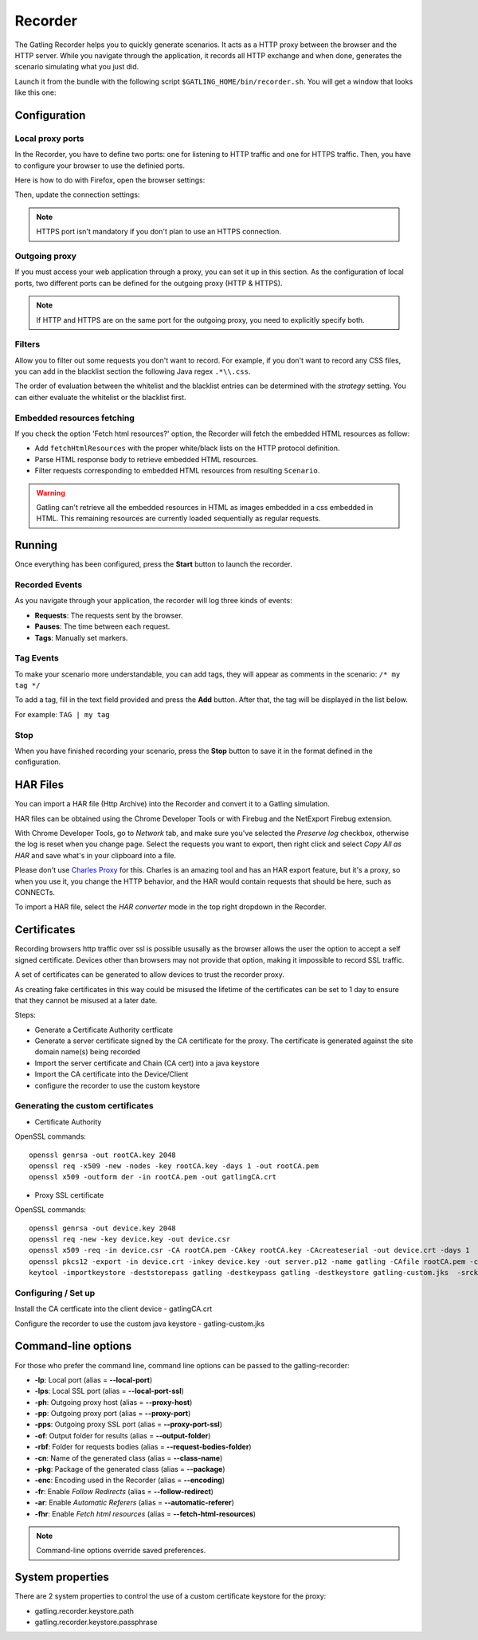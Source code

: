 .. _recorder:

########
Recorder
########

The Gatling Recorder helps you to quickly generate scenarios. It acts as a HTTP proxy between the browser and the HTTP server. While you navigate through the application, it records all HTTP exchange and when done, generates the scenario simulating what you just did.

Launch it from the bundle with the following script ``$GATLING_HOME/bin/recorder.sh``.
You will get a window that looks like this one:

.. image:: img/recorder.png

Configuration
=============

Local proxy ports
-----------------

In the Recorder, you have to define two ports: one for listening to HTTP traffic and one for HTTPS traffic. Then, you have to configure your browser to use the definied ports.

Here is how to do with Firefox, open the browser settings:

.. image:: img/recorder-browser_settings.png

Then, update the connection settings:

.. image:: img/recorder-browser_advanced_settings.png

.. note:: HTTPS port isn't mandatory if you don't plan to use an HTTPS connection.


Outgoing proxy
--------------

If you must access your web application through a proxy, you can set it up in this section. As the configuration of local ports, two different ports can be defined for the outgoing proxy (HTTP & HTTPS).

.. note:: If HTTP and HTTPS are on the same port for the outgoing proxy, you need to explicitly specify both.


Filters
-------

Allow you to filter out some requests you don't want to record. For example, if you don't want to record any CSS files, you can add in the blacklist section the following Java regex ``.*\\.css``.

The order of evaluation between the whitelist and the blacklist entries can be determined with the *strategy* setting. You can either evaluate the whitelist or the blacklist first.

Embedded resources fetching
---------------------------

If you check the option 'Fetch html resources?' option, the Recorder will fetch the embedded HTML resources as follow:

* Add ``fetchHtmlResources`` with the proper white/black lists on the HTTP protocol definition.
* Parse HTML response body to retrieve embedded HTML resources.
* Filter requests corresponding to embedded HTML resources from resulting ``Scenario``.

.. warning:: Gatling can't retrieve all the embedded resources in HTML as images embedded in a css embedded in HTML.
             This remaining resources are currently loaded sequentially as regular requests.

Running
=======

Once everything has been configured, press the **Start** button to launch the recorder.

Recorded Events
---------------

As you navigate through your application, the recorder will log three kinds of events:

* **Requests**: The requests sent by the browser.
* **Pauses**: The time between each request.
* **Tags**: Manually set markers.

Tag Events
----------

To make your scenario more understandable, you can add tags, they will appear as comments in the scenario: ``/* my tag */``

To add a tag, fill in the text field provided and press the **Add** button. After that, the tag will be displayed in the list below.

For example: ``TAG | my tag``


Stop
----

When you have finished recording your scenario, press the **Stop** button to save it in the format defined in the configuration.

HAR Files
=========

You can import a HAR file (Http Archive) into the Recorder and convert it to a Gatling simulation.

HAR files can be obtained using the Chrome Developer Tools or with Firebug and the NetExport Firebug extension.

With Chrome Developer Tools, go to *Network* tab, and make sure you've selected the *Preserve log* checkbox, otherwise the log is reset when you change page.
Select the requests you want to export, then right click and select *Copy All as HAR* and save what's in your clipboard into a file.

Please don't use `Charles Proxy <http://www.charlesproxy.com>`_ for this.
Charles is an amazing tool and has an HAR export feature, but it's a proxy, so when you use it, you change the HTTP behavior, and the HAR would contain requests that should be here, such as CONNECTs.

To import a HAR file, select the *HAR converter* mode in the top right dropdown in the Recorder.

Certificates
============

Recording browsers http traffic over ssl is possible ususally as the browser allows the user the option to accept a self signed certificate.
Devices other than browsers may not provide that option, making it impossible to record SSL traffic.

A set of certificates can be generated to allow devices to trust the recorder proxy.

As creating fake certificates in this way could be misused the lifetime of the certificates can be set to 1 day to ensure that they cannot be misused at a later date.

Steps:

* Generate a Certificate Authority certficate
* Generate a server certificate signed by the CA certificate for the proxy. The certificate is generated against the site domain name(s) being recorded
* Import the server certificate and Chain (CA cert) into a java keystore
* Import the CA certificate into the Device/Client
* configure the recorder to use the custom keystore

Generating the custom certificates
----------------------------------

- Certificate Authority

OpenSSL commands::

  openssl genrsa -out rootCA.key 2048
  openssl req -x509 -new -nodes -key rootCA.key -days 1 -out rootCA.pem
  openssl x509 -outform der -in rootCA.pem -out gatlingCA.crt

- Proxy SSL certificate

OpenSSL commands::

  openssl genrsa -out device.key 2048
  openssl req -new -key device.key -out device.csr
  openssl x509 -req -in device.csr -CA rootCA.pem -CAkey rootCA.key -CAcreateserial -out device.crt -days 1
  openssl pkcs12 -export -in device.crt -inkey device.key -out server.p12 -name gatling -CAfile rootCA.pem -caname gatling -chain
  keytool -importkeystore -deststorepass gatling -destkeypass gatling -destkeystore gatling-custom.jks  -srckeystore server.p12 -srcstoretype PKCS12 -srcstorepass gatling -alias gatling

Configuring / Set up
--------------------

Install the CA certficate into the client device - gatlingCA.crt

Configure the recorder to use the custom java keystore - gatling-custom.jks



Command-line options
====================

For those who prefer the command line, command line options can be passed to the gatling-recorder:

* **-lp**: Local port (alias = **--local-port**)
* **-lps**: Local SSL port (alias = **--local-port-ssl**)
* **-ph**: Outgoing proxy host (alias = **--proxy-host**)
* **-pp**: Outgoing proxy port (alias = **--proxy-port**)
* **-pps**: Outgoing proxy SSL port (alias = **--proxy-port-ssl**)
* **-of**: Output folder for results (alias = **--output-folder**)
* **-rbf**: Folder for requests bodies (alias = **--request-bodies-folder**)
* **-cn**: Name of the generated class (alias = **--class-name**)
* **-pkg**: Package of the generated class (alias = **--package**)
* **-enc**: Encoding used in the Recorder (alias = **--encoding**)
* **-fr**: Enable *Follow Redirects* (alias = **--follow-redirect**)
* **-ar**: Enable *Automatic Referers* (alias = **--automatic-referer**)
* **-fhr**: Enable *Fetch html resources* (alias = **--fetch-html-resources**)

.. note:: Command-line options override saved preferences.

System properties
=================

There are 2 system properties to control the use of a custom certificate keystore for the proxy:

* gatling.recorder.keystore.path
* gatling.recorder.keystore.passphrase

